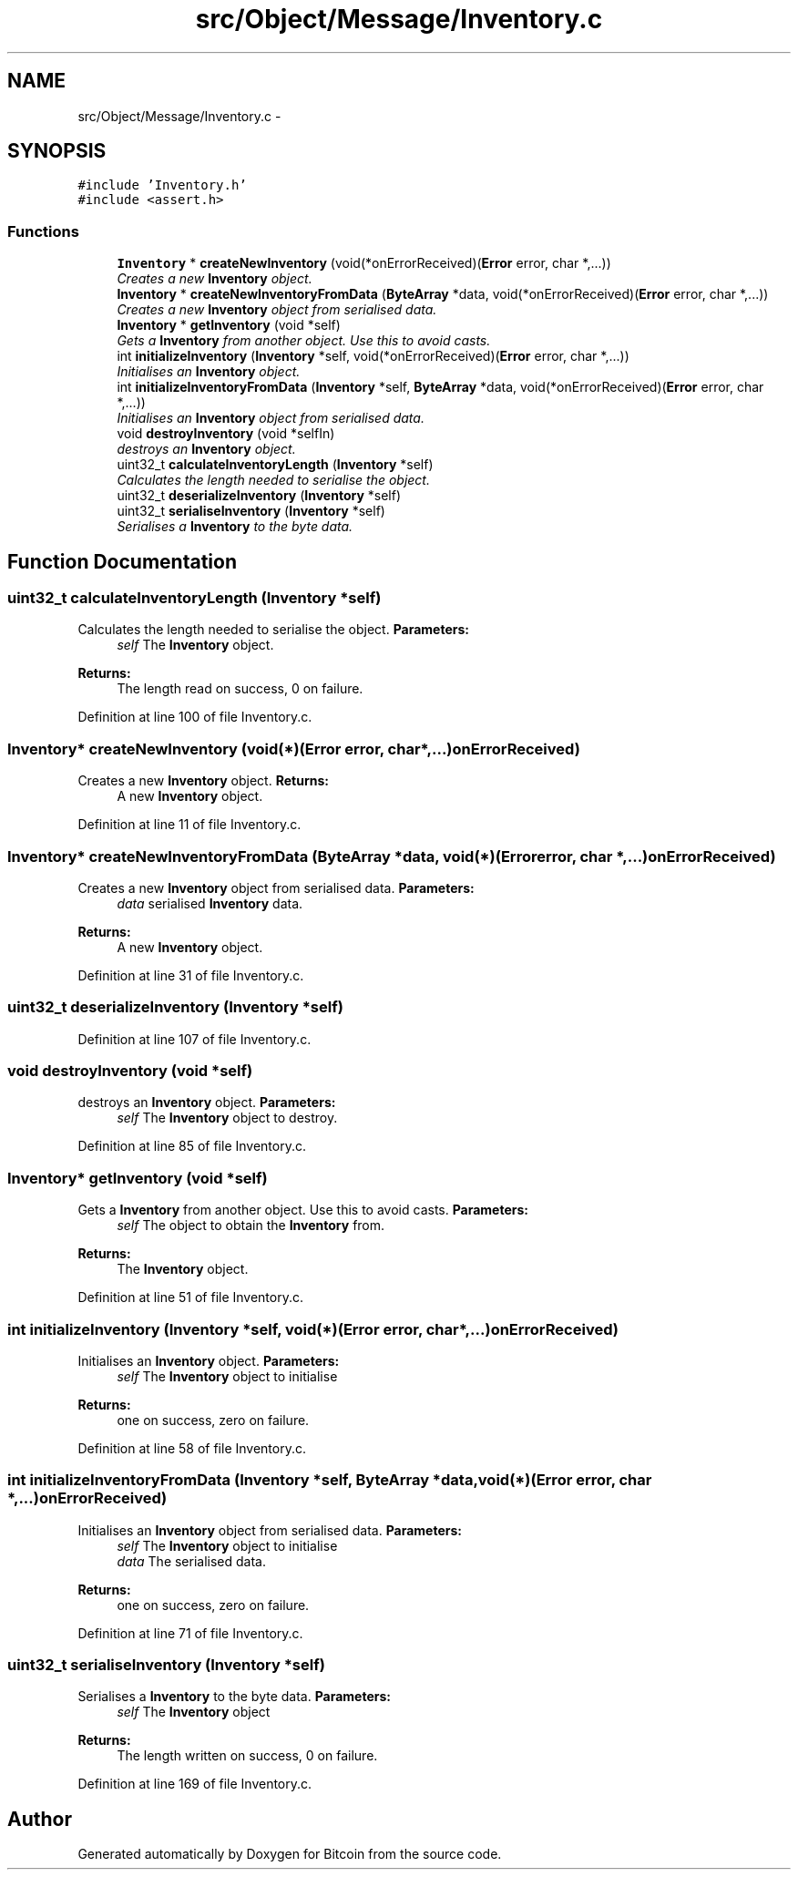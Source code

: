 .TH "src/Object/Message/Inventory.c" 3 "Fri Nov 9 2012" "Version 1.0" "Bitcoin" \" -*- nroff -*-
.ad l
.nh
.SH NAME
src/Object/Message/Inventory.c \- 
.SH SYNOPSIS
.br
.PP
\fC#include 'Inventory.h'\fP
.br
\fC#include <assert.h>\fP
.br

.SS "Functions"

.in +1c
.ti -1c
.RI "\fBInventory\fP * \fBcreateNewInventory\fP (void(*onErrorReceived)(\fBError\fP error, char *,...))"
.br
.RI "\fICreates a new \fBInventory\fP object. \fP"
.ti -1c
.RI "\fBInventory\fP * \fBcreateNewInventoryFromData\fP (\fBByteArray\fP *data, void(*onErrorReceived)(\fBError\fP error, char *,...))"
.br
.RI "\fICreates a new \fBInventory\fP object from serialised data. \fP"
.ti -1c
.RI "\fBInventory\fP * \fBgetInventory\fP (void *self)"
.br
.RI "\fIGets a \fBInventory\fP from another object. Use this to avoid casts. \fP"
.ti -1c
.RI "int \fBinitializeInventory\fP (\fBInventory\fP *self, void(*onErrorReceived)(\fBError\fP error, char *,...))"
.br
.RI "\fIInitialises an \fBInventory\fP object. \fP"
.ti -1c
.RI "int \fBinitializeInventoryFromData\fP (\fBInventory\fP *self, \fBByteArray\fP *data, void(*onErrorReceived)(\fBError\fP error, char *,...))"
.br
.RI "\fIInitialises an \fBInventory\fP object from serialised data. \fP"
.ti -1c
.RI "void \fBdestroyInventory\fP (void *selfIn)"
.br
.RI "\fIdestroys an \fBInventory\fP object. \fP"
.ti -1c
.RI "uint32_t \fBcalculateInventoryLength\fP (\fBInventory\fP *self)"
.br
.RI "\fICalculates the length needed to serialise the object. \fP"
.ti -1c
.RI "uint32_t \fBdeserializeInventory\fP (\fBInventory\fP *self)"
.br
.ti -1c
.RI "uint32_t \fBserialiseInventory\fP (\fBInventory\fP *self)"
.br
.RI "\fISerialises a \fBInventory\fP to the byte data. \fP"
.in -1c
.SH "Function Documentation"
.PP 
.SS "uint32_t calculateInventoryLength (\fBInventory\fP *self)"
.PP
Calculates the length needed to serialise the object. \fBParameters:\fP
.RS 4
\fIself\fP The \fBInventory\fP object. 
.RE
.PP
\fBReturns:\fP
.RS 4
The length read on success, 0 on failure. 
.RE
.PP

.PP
Definition at line 100 of file Inventory.c.
.SS "\fBInventory\fP* createNewInventory (void(*)(\fBError\fP error, char *,...)onErrorReceived)"
.PP
Creates a new \fBInventory\fP object. \fBReturns:\fP
.RS 4
A new \fBInventory\fP object. 
.RE
.PP

.PP
Definition at line 11 of file Inventory.c.
.SS "\fBInventory\fP* createNewInventoryFromData (\fBByteArray\fP *data, void(*)(\fBError\fP error, char *,...)onErrorReceived)"
.PP
Creates a new \fBInventory\fP object from serialised data. \fBParameters:\fP
.RS 4
\fIdata\fP serialised \fBInventory\fP data. 
.RE
.PP
\fBReturns:\fP
.RS 4
A new \fBInventory\fP object. 
.RE
.PP

.PP
Definition at line 31 of file Inventory.c.
.SS "uint32_t deserializeInventory (\fBInventory\fP *self)"
.PP
Definition at line 107 of file Inventory.c.
.SS "void destroyInventory (void *self)"
.PP
destroys an \fBInventory\fP object. \fBParameters:\fP
.RS 4
\fIself\fP The \fBInventory\fP object to destroy. 
.RE
.PP

.PP
Definition at line 85 of file Inventory.c.
.SS "\fBInventory\fP* getInventory (void *self)"
.PP
Gets a \fBInventory\fP from another object. Use this to avoid casts. \fBParameters:\fP
.RS 4
\fIself\fP The object to obtain the \fBInventory\fP from. 
.RE
.PP
\fBReturns:\fP
.RS 4
The \fBInventory\fP object. 
.RE
.PP

.PP
Definition at line 51 of file Inventory.c.
.SS "int initializeInventory (\fBInventory\fP *self, void(*)(\fBError\fP error, char *,...)onErrorReceived)"
.PP
Initialises an \fBInventory\fP object. \fBParameters:\fP
.RS 4
\fIself\fP The \fBInventory\fP object to initialise 
.RE
.PP
\fBReturns:\fP
.RS 4
one on success, zero on failure. 
.RE
.PP

.PP
Definition at line 58 of file Inventory.c.
.SS "int initializeInventoryFromData (\fBInventory\fP *self, \fBByteArray\fP *data, void(*)(\fBError\fP error, char *,...)onErrorReceived)"
.PP
Initialises an \fBInventory\fP object from serialised data. \fBParameters:\fP
.RS 4
\fIself\fP The \fBInventory\fP object to initialise 
.br
\fIdata\fP The serialised data. 
.RE
.PP
\fBReturns:\fP
.RS 4
one on success, zero on failure. 
.RE
.PP

.PP
Definition at line 71 of file Inventory.c.
.SS "uint32_t serialiseInventory (\fBInventory\fP *self)"
.PP
Serialises a \fBInventory\fP to the byte data. \fBParameters:\fP
.RS 4
\fIself\fP The \fBInventory\fP object 
.RE
.PP
\fBReturns:\fP
.RS 4
The length written on success, 0 on failure. 
.RE
.PP

.PP
Definition at line 169 of file Inventory.c.
.SH "Author"
.PP 
Generated automatically by Doxygen for Bitcoin from the source code.
